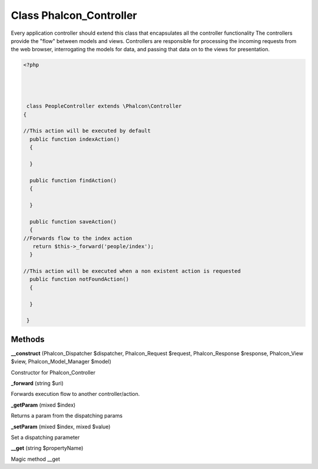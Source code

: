 Class **Phalcon_Controller**
============================

Every application controller should extend this class that encapsulates all the controller functionality   The controllers provide the "flow" between models and views. Controllers are responsible  for processing the incoming requests from the web browser, interrogating the models for data,  and passing that data on to the views for presentation.  

.. code-block:: php

    <?php

    
    
    
     class PeopleController extends \Phalcon\Controller 
    {
    
    //This action will be executed by default
      public function indexAction()
      {
    
      }
    
      public function findAction()
      {
    
      }
    
      public function saveAction()
      {
    //Forwards flow to the index action
       return $this->_forward('people/index');
      }
    
    //This action will be executed when a non existent action is requested
      public function notFoundAction()
      {
    
      }
    
     }

Methods
---------

**__construct** (Phalcon_Dispatcher $dispatcher, Phalcon_Request $request, Phalcon_Response $response, Phalcon_View $view, Phalcon_Model_Manager $model)

Constructor for Phalcon_Controller

**_forward** (string $uri)

Forwards execution flow to another controller/action.

**_getParam** (mixed $index)

Returns a param from the dispatching params

**_setParam** (mixed $index, mixed $value)

Set a dispatching parameter

**__get** (string $propertyName)

Magic method __get

